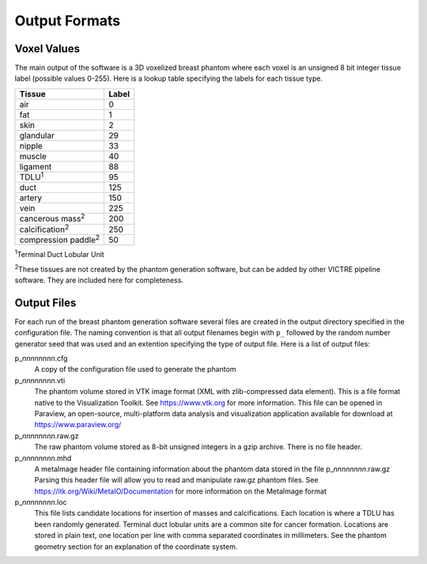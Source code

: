 Output Formats
==============

Voxel Values
------------

The main output of the software is a 3D voxelized breast phantom where each voxel is an unsigned 8 bit integer tissue label (possible values 0-255).
Here is a lookup table specifying the labels for each tissue type.

============================  =====
Tissue                        Label
============================  =====
air                           0
fat                           1
skin                          2
glandular                     29
nipple                        33
muscle                        40
ligament                      88
TDLU\ :sup:`1`                95
duct                          125
artery                        150
vein                          225
cancerous mass\ :sup:`2`      200
calcification\ :sup:`2`       250
compression paddle\ :sup:`2`  50
============================  =====

:sup:`1`\ Terminal Duct Lobular Unit

:sup:`2`\ These tissues are not created by the phantom generation software, but can be added by other VICTRE pipeline software.  They are included here for completeness.

Output Files
------------

For each run of the breast phantom generation software several files are created in the output directory specified in the configuration file.
The naming convention is that all output filenames begin with ``p_`` followed by the random number generator seed that was used and an extention specifying the type of output file.
Here is a list of output files:

p\_\ *nnnnnnnn*\ .cfg
    A copy of the configuration file used to generate the phantom

p\_\ *nnnnnnnn*\ .vti
    The phantom volume stored in VTK image format (XML with zlib-compressed data element).  This is a file format native to the Visualization Toolkit.  See https://www.vtk.org for more information.
    This file can be opened in Paraview, an open-source, multi-platform data analysis and visualization application available for download at https://www.paraview.org/ 

p\_\ *nnnnnnnn*\ .raw.gz
    The raw phantom volume stored as 8-bit unsigned integers in a gzip archive.  There is no file header.

p\_\ *nnnnnnnn*\ .mhd
    A metaImage header file containing information about the phantom data stored in the file p\_\ *nnnnnnnn*\ .raw.gz  Parsing this header file will allow you to read and manipulate raw.gz phantom files.
    See https://itk.org/Wiki/MetaIO/Documentation for more information on the MetaImage format
    
p\_\ *nnnnnnnn*\ .loc
    This file lists candidate locations for insertion of masses and calcifications.  Each location is where a TDLU has been randomly generated.  Terminal duct lobular units are a common site for cancer formation.
    Locations are stored in plain text, one location per line with comma separated coordinates in millimeters.  See the phantom geometry section for an explanation of the coordinate system.

